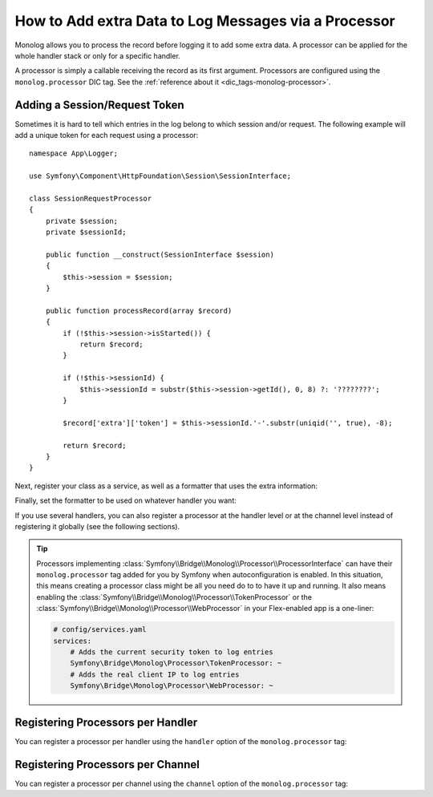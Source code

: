 How to Add extra Data to Log Messages via a Processor
=====================================================

Monolog allows you to process the record before logging it to add some
extra data. A processor can be applied for the whole handler stack or
only for a specific handler.

A processor is simply a callable receiving the record as its first argument.
Processors are configured using the ``monolog.processor`` DIC tag. See the
:ref:`reference about it <dic_tags-monolog-processor>`.

Adding a Session/Request Token
------------------------------

Sometimes it is hard to tell which entries in the log belong to which session
and/or request. The following example will add a unique token for each request
using a processor::

    namespace App\Logger;

    use Symfony\Component\HttpFoundation\Session\SessionInterface;

    class SessionRequestProcessor
    {
        private $session;
        private $sessionId;

        public function __construct(SessionInterface $session)
        {
            $this->session = $session;
        }

        public function processRecord(array $record)
        {
            if (!$this->session->isStarted()) {
                return $record;
            }

            if (!$this->sessionId) {
                $this->sessionId = substr($this->session->getId(), 0, 8) ?: '????????';
            }

            $record['extra']['token'] = $this->sessionId.'-'.substr(uniqid('', true), -8);

            return $record;
        }
    }

Next, register your class as a service, as well as a formatter that uses the extra
information:

.. configuration-block::

    .. code-block:: yaml

        # config/services.yaml
        services:
            monolog.formatter.session_request:
                class: Monolog\Formatter\LineFormatter
                arguments:
                    - "[%%datetime%%] [%%extra.token%%] %%channel%%.%%level_name%%: %%message%% %%context%% %%extra%%\n"

            App\Logger\SessionRequestProcessor:
                tags:
                    - { name: monolog.processor, method: processRecord }

    .. code-block:: xml

        <!-- config/services.xml -->
        <?xml version="1.0" encoding="UTF-8" ?>
        <container xmlns="http://symfony.com/schema/dic/services"
            xmlns:xsi="http://www.w3.org/2001/XMLSchema-instance"
            xmlns:monolog="http://symfony.com/schema/dic/monolog"
            xsi:schemaLocation="http://symfony.com/schema/dic/services
                http://symfony.com/schema/dic/services/services-1.0.xsd
                http://symfony.com/schema/dic/monolog
                http://symfony.com/schema/dic/monolog/monolog-1.0.xsd">

            <services>
                <service id="monolog.formatter.session_request"
                    class="Monolog\Formatter\LineFormatter">

                    <argument>[%%datetime%%] [%%extra.token%%] %%channel%%.%%level_name%%: %%message%% %%context%% %%extra%%&#xA;</argument>
                </service>

                <service id="App\Logger\SessionRequestProcessor">
                    <tag name="monolog.processor" method="processRecord" />
                </service>
            </services>
        </container>

    .. code-block:: php

        // config/services.php
        use App\Logger\SessionRequestProcessor;
        use Monolog\Formatter\LineFormatter;

        $container
            ->register('monolog.formatter.session_request', LineFormatter::class)
            ->addArgument('[%%datetime%%] [%%extra.token%%] %%channel%%.%%level_name%%: %%message%% %%context%% %%extra%%\n');

        $container
            ->register(SessionRequestProcessor::class)
            ->addTag('monolog.processor', array('method' => 'processRecord'));

Finally, set the formatter to be used on whatever handler you want:

.. configuration-block::

    .. code-block:: yaml

        # config/packages/prod/monolog.yaml
        monolog:
            handlers:
                main:
                    type: stream
                    path: '%kernel.logs_dir%/%kernel.environment%.log'
                    level: debug
                    formatter: monolog.formatter.session_request

    .. code-block:: xml

        <!-- config/packages/prod/monolog.xml -->
        <?xml version="1.0" encoding="UTF-8" ?>
        <container xmlns="http://symfony.com/schema/dic/services"
            xmlns:xsi="http://www.w3.org/2001/XMLSchema-instance"
            xmlns:monolog="http://symfony.com/schema/dic/monolog"
            xsi:schemaLocation="http://symfony.com/schema/dic/services
                http://symfony.com/schema/dic/services/services-1.0.xsd
                http://symfony.com/schema/dic/monolog
                http://symfony.com/schema/dic/monolog/monolog-1.0.xsd">

            <monolog:config>
                <monolog:handler
                    name="main"
                    type="stream"
                    path="%kernel.logs_dir%/%kernel.environment%.log"
                    level="debug"
                    formatter="monolog.formatter.session_request"
                />
            </monolog:config>
        </container>

    .. code-block:: php

        // config/packages/prod/monolog.php
        $container->loadFromExtension('monolog', array(
            'handlers' => array(
                'main' => array(
                    'type'      => 'stream',
                    'path'      => '%kernel.logs_dir%/%kernel.environment%.log',
                    'level'     => 'debug',
                    'formatter' => 'monolog.formatter.session_request',
                ),
            ),
        ));

If you use several handlers, you can also register a processor at the
handler level or at the channel level instead of registering it globally
(see the following sections).

.. tip::

    .. versionadded:: 4.2
        Processors can be autoconfigured since Symfony 4.2.

    Processors implementing :class:`Symfony\\Bridge\\Monolog\\Processor\\ProcessorInterface`
    can have their ``monolog.processor`` tag added for you by Symfony when autoconfiguration
    is enabled. In this situation, this means creating a processor class might be all you
    need do to to have it up and running. It also means enabling the
    :class:`Symfony\\Bridge\\Monolog\\Processor\\TokenProcessor` or the
    :class:`Symfony\\Bridge\\Monolog\\Processor\\WebProcessor` in your Flex-enabled app is a
    one-liner:

    .. code-block:: yaml

        # config/services.yaml
        services:
            # Adds the current security token to log entries
            Symfony\Bridge\Monolog\Processor\TokenProcessor: ~
            # Adds the real client IP to log entries
            Symfony\Bridge\Monolog\Processor\WebProcessor: ~

Registering Processors per Handler
----------------------------------

You can register a processor per handler using the ``handler`` option of
the ``monolog.processor`` tag:

.. configuration-block::

    .. code-block:: yaml

        # config/services.yaml
        services:
            App\Logger\SessionRequestProcessor:
                tags:
                    - { name: monolog.processor, method: processRecord, handler: main }

    .. code-block:: xml

        <!-- config/services.xml -->
        <?xml version="1.0" encoding="UTF-8" ?>
        <container xmlns="http://symfony.com/schema/dic/services"
            xmlns:xsi="http://www.w3.org/2001/XMLSchema-instance"
            xmlns:monolog="http://symfony.com/schema/dic/monolog"
            xsi:schemaLocation="http://symfony.com/schema/dic/services
                http://symfony.com/schema/dic/services/services-1.0.xsd
                http://symfony.com/schema/dic/monolog
                http://symfony.com/schema/dic/monolog/monolog-1.0.xsd">

            <services>
                <service id="App\Logger\SessionRequestProcessor">
                    <tag name="monolog.processor" method="processRecord" handler="main" />
                </service>
            </services>
        </container>

    .. code-block:: php

        // config/services.php

        // ...
        $container
            ->register(SessionRequestProcessor::class)
            ->addTag('monolog.processor', array('method' => 'processRecord', 'handler' => 'main'));

Registering Processors per Channel
----------------------------------

You can register a processor per channel using the ``channel`` option of
the ``monolog.processor`` tag:

.. configuration-block::

    .. code-block:: yaml

        # config/services.yaml
        services:
            App\Logger\SessionRequestProcessor:
                tags:
                    - { name: monolog.processor, method: processRecord, channel: main }

    .. code-block:: xml

        <!-- config/services.xml -->
        <?xml version="1.0" encoding="UTF-8" ?>
        <container xmlns="http://symfony.com/schema/dic/services"
            xmlns:xsi="http://www.w3.org/2001/XMLSchema-instance"
            xmlns:monolog="http://symfony.com/schema/dic/monolog"
            xsi:schemaLocation="http://symfony.com/schema/dic/services
                http://symfony.com/schema/dic/services/services-1.0.xsd
                http://symfony.com/schema/dic/monolog
                http://symfony.com/schema/dic/monolog/monolog-1.0.xsd">

            <services>
                <service id="App\Logger\SessionRequestProcessor">
                    <tag name="monolog.processor" method="processRecord" channel="main" />
                </service>
            </services>
        </container>

    .. code-block:: php

        // config/services.php

        // ...
        $container
            ->register(SessionRequestProcessor::class)
            ->addTag('monolog.processor', array('method' => 'processRecord', 'channel' => 'main'));
